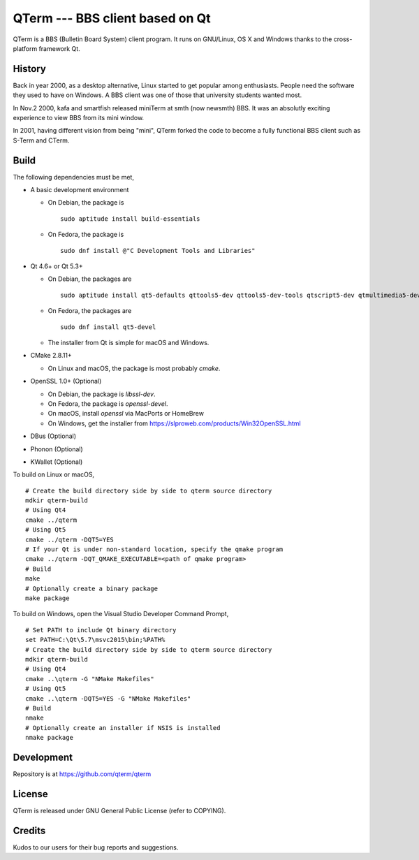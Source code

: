 QTerm --- BBS client based on Qt
================================

QTerm is a BBS (Bulletin Board System) client program. It runs on GNU/Linux,
OS X and Windows thanks to the cross-platform framework Qt.


History
-------
Back in year 2000, as a desktop alternative, Linux started to get popular 
among enthusiasts. People need the software they used to have on Windows. 
A BBS client was one of those that university students wanted most.

In Nov.2 2000, kafa and smartfish released miniTerm at smth (now newsmth) BBS.
It was an absolutly exciting experience to view BBS from its mini window.

In 2001, having different vision from being "mini", QTerm forked the code to
become a fully functional BBS client such as S-Term and CTerm.


Build
-----

The following dependencies must be met,

- A basic development environment

  - On Debian, the package is
    ::

      sudo aptitude install build-essentials

  - On Fedora, the package is
    ::

      sudo dnf install @"C Development Tools and Libraries"

- Qt 4.6+ or Qt 5.3+

  - On Debian, the packages are
    ::

      sudo aptitude install qt5-defaults qttools5-dev qttools5-dev-tools qtscript5-dev qtmultimedia5-dev

  - On Fedora, the packages are
    ::

      sudo dnf install qt5-devel

  - The installer from Qt is simple for macOS and Windows.

- CMake 2.8.11+

  - On Linux and macOS, the package is most probably *cmake*.

- OpenSSL 1.0+ (Optional)

  - On Debian, the package is *libssl-dev*.
  - On Fedora, the package is *openssl-devel*.
  - On macOS, install *openssl* via MacPorts or HomeBrew
  - On Windows, get the installer from https://slproweb.com/products/Win32OpenSSL.html

- DBus (Optional)
- Phonon (Optional)
- KWallet (Optional)

To build on Linux or macOS, ::

    # Create the build directory side by side to qterm source directory
    mdkir qterm-build
    # Using Qt4
    cmake ../qterm
    # Using Qt5
    cmake ../qterm -DQT5=YES
    # If your Qt is under non-standard location, specify the qmake program
    cmake ../qterm -DQT_QMAKE_EXECUTABLE=<path of qmake program>
    # Build
    make
    # Optionally create a binary package
    make package

To build on Windows, open the Visual Studio Developer Command Prompt, ::

    # Set PATH to include Qt binary directory
    set PATH=C:\Qt\5.7\msvc2015\bin;%PATH%
    # Create the build directory side by side to qterm source directory
    mdkir qterm-build
    # Using Qt4
    cmake ..\qterm -G "NMake Makefiles"
    # Using Qt5
    cmake ..\qterm -DQT5=YES -G "NMake Makefiles"
    # Build
    nmake
    # Optionally create an installer if NSIS is installed
    nmake package

Development
-----------
Repository is at https://github.com/qterm/qterm


License
-------
QTerm is released under GNU General Public License (refer to COPYING).


Credits
-------
Kudos to our users for their bug reports and suggestions.
